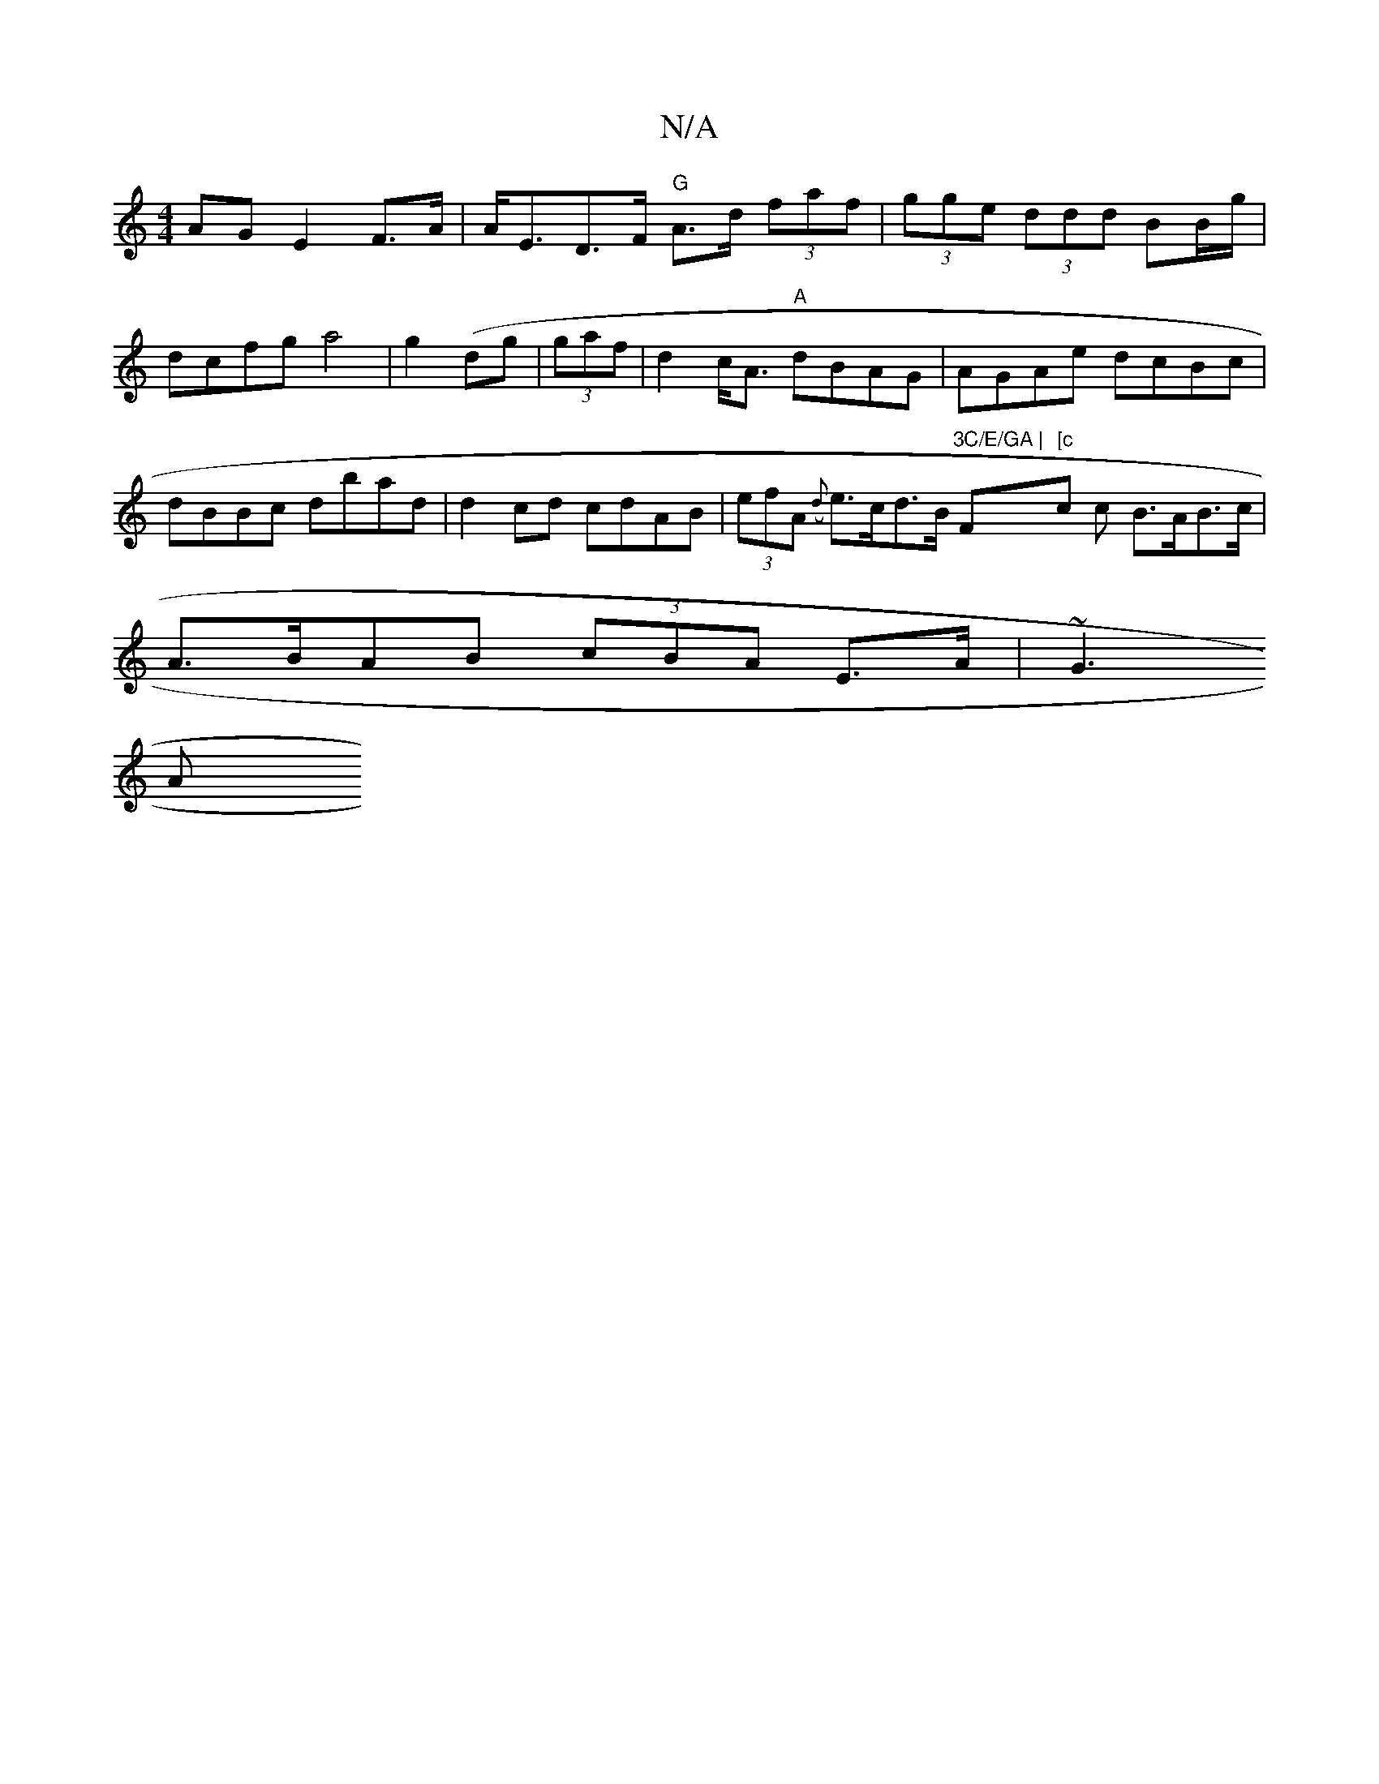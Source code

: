 X:1
T:N/A
M:4/4
R:N/A
K:Cmajor
 AG E2 F>A |
A<ED>F "G"A>d (3faf|(3gge (3ddd BB/g/ |dcfg a4|g2 (dg|(3 gaf |d2c<A "A"dBAG| AGAe dcBc | dBBc dbad|d2cd cdAB| (3efA ({d}e>cd>B "3C/E/GA | "F"[c"c c B>AB>c |A>BAB (3cBA E>A|~G3 !A"B6 dBd| 